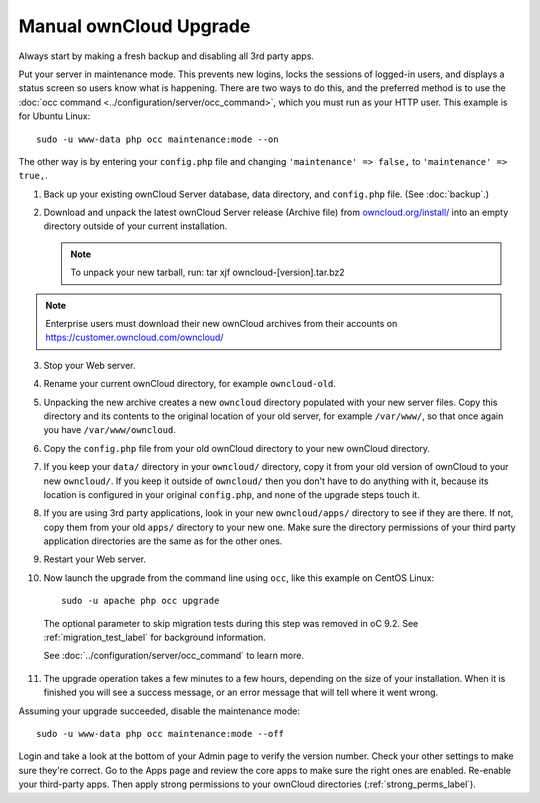 =======================
Manual ownCloud Upgrade
=======================

.. only:: version_9_1

  .. warning:: When upgrading from oC 9.0 to 9.1 with existing Calendars or Adressbooks
     please have a look at the :doc:`../release_notes` of oC 9.0 for important info
     about the needed migration steps during that upgrade.

Always start by making a fresh backup and disabling all 3rd party apps.

Put your server in maintenance mode. This prevents new logins, locks the 
sessions of logged-in users, and displays a status screen so users know what is 
happening. There are two ways to do this, and the preferred method is to use the 
:doc:`occ command <../configuration/server/occ_command>`, which you must run as 
your HTTP user. This example is for Ubuntu Linux::

 sudo -u www-data php occ maintenance:mode --on
 
The other way is by entering your ``config.php`` file and changing 
``'maintenance' => false,`` to ``'maintenance' => true,``. 

1. Back up your existing ownCloud Server database, data directory, and 
   ``config.php`` file. (See :doc:`backup`.)
2. Download and unpack the latest ownCloud Server release (Archive file) from 
   `owncloud.org/install/`_ into an empty directory outside 
   of your current installation.
   
   .. note:: To unpack your new tarball, run:
      tar xjf owncloud-[version].tar.bz2
    
.. note:: Enterprise users must download their new ownCloud archives from 
   their accounts on `<https://customer.owncloud.com/owncloud/>`_
   
3. Stop your Web server.

4. Rename your current ownCloud directory, for example ``owncloud-old``.

5. Unpacking the new archive creates a new ``owncloud`` directory populated 
   with your new server files. Copy this directory and its contents to the 
   original location of your old server, for example ``/var/www/``, so that 
   once again you have ``/var/www/owncloud``.

6. Copy the ``config.php`` file from your old ownCloud directory to your new 
   ownCloud directory.

7. If you keep your ``data/`` directory in your ``owncloud/`` directory, copy 
   it from your old version of ownCloud to your new ``owncloud/``. If you keep 
   it outside of ``owncloud/`` then you don't have to do anything with it, 
   because its location is configured in your original ``config.php``, and 
   none of the upgrade steps touch it.

8. If you are using 3rd party applications, look in your new ``owncloud/apps/`` 
   directory to see if they are there. If not, copy them from your old ``apps/``
   directory to your new one. Make sure the directory permissions of your third
   party application directories are the same as for the other ones.

9. Restart your Web server.

10. Now launch the upgrade from the command  line using ``occ``, like this 
    example on CentOS Linux::
    
     sudo -u apache php occ upgrade

  The optional parameter to skip migration tests during this step was removed in oC 9.2.
  See :ref:`migration_test_label` for background information.

  See :doc:`../configuration/server/occ_command` to learn more.
     
11. The upgrade operation takes a few minutes to a few hours, depending on the 
    size of your installation. When it is finished you will see a success 
    message, or an error message that will tell where it went wrong.   

Assuming your upgrade succeeded, disable the maintenance mode::

     sudo -u www-data php occ maintenance:mode --off

Login and take a look at the bottom of your Admin page to 
verify the version number. Check your other settings to make sure they're 
correct. Go to the Apps page and review the core apps to make sure the right 
ones are enabled. Re-enable your third-party apps. Then apply strong 
permissions to your ownCloud directories (:ref:`strong_perms_label`).

.. _owncloud.org/install/:
   https://owncloud.org/install/
